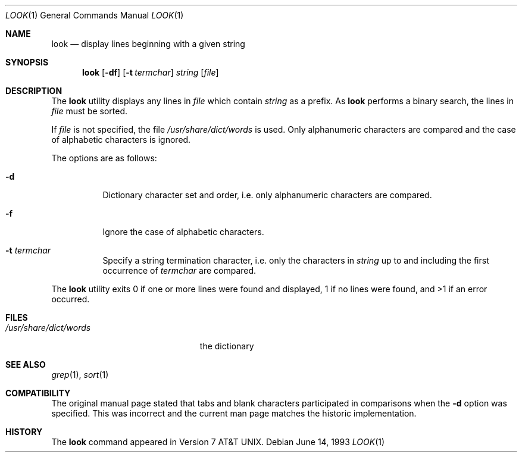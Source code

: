.\"	$OpenBSD: src/usr.bin/look/look.1,v 1.7 2000/03/06 03:17:39 aaron Exp $
.\"	$NetBSD: look.1,v 1.3 1994/12/23 01:10:59 jtc Exp $
.\"
.\" Copyright (c) 1990, 1993
.\"	The Regents of the University of California.  All rights reserved.
.\"
.\" Redistribution and use in source and binary forms, with or without
.\" modification, are permitted provided that the following conditions
.\" are met:
.\" 1. Redistributions of source code must retain the above copyright
.\"    notice, this list of conditions and the following disclaimer.
.\" 2. Redistributions in binary form must reproduce the above copyright
.\"    notice, this list of conditions and the following disclaimer in the
.\"    documentation and/or other materials provided with the distribution.
.\" 3. All advertising materials mentioning features or use of this software
.\"    must display the following acknowledgement:
.\"	This product includes software developed by the University of
.\"	California, Berkeley and its contributors.
.\" 4. Neither the name of the University nor the names of its contributors
.\"    may be used to endorse or promote products derived from this software
.\"    without specific prior written permission.
.\"
.\" THIS SOFTWARE IS PROVIDED BY THE REGENTS AND CONTRIBUTORS ``AS IS'' AND
.\" ANY EXPRESS OR IMPLIED WARRANTIES, INCLUDING, BUT NOT LIMITED TO, THE
.\" IMPLIED WARRANTIES OF MERCHANTABILITY AND FITNESS FOR A PARTICULAR PURPOSE
.\" ARE DISCLAIMED.  IN NO EVENT SHALL THE REGENTS OR CONTRIBUTORS BE LIABLE
.\" FOR ANY DIRECT, INDIRECT, INCIDENTAL, SPECIAL, EXEMPLARY, OR CONSEQUENTIAL
.\" DAMAGES (INCLUDING, BUT NOT LIMITED TO, PROCUREMENT OF SUBSTITUTE GOODS
.\" OR SERVICES; LOSS OF USE, DATA, OR PROFITS; OR BUSINESS INTERRUPTION)
.\" HOWEVER CAUSED AND ON ANY THEORY OF LIABILITY, WHETHER IN CONTRACT, STRICT
.\" LIABILITY, OR TORT (INCLUDING NEGLIGENCE OR OTHERWISE) ARISING IN ANY WAY
.\" OUT OF THE USE OF THIS SOFTWARE, EVEN IF ADVISED OF THE POSSIBILITY OF
.\" SUCH DAMAGE.
.\"
.\"     @(#)look.1	8.1 (Berkeley) 6/14/93
.\"
.Dd June 14, 1993
.Dt LOOK 1
.Os
.Sh NAME
.Nm look
.Nd display lines beginning with a given string
.Sh SYNOPSIS
.Nm look
.Op Fl df
.Op Fl t Ar termchar
.Ar string
.Op Ar file
.Sh DESCRIPTION
The
.Nm
utility displays any lines in
.Ar file
which contain
.Ar string
as a prefix.
As
.Nm
performs a binary search, the lines in
.Ar file
must be sorted.
.Pp
If
.Ar file
is not specified, the file
.Pa /usr/share/dict/words
is used. Only alphanumeric characters are compared and the case of
alphabetic characters is ignored.
.Pp
The options are as follows:
.Bl -tag -width Ds
.It Fl d
Dictionary character set and order, i.e. only alphanumeric characters
are compared.
.It Fl f
Ignore the case of alphabetic characters.
.It Fl t Ar termchar
Specify a string termination character, i.e. only the characters
in
.Ar string
up to and including the first occurrence of
.Ar termchar
are compared.
.El
.Pp
The
.Nm
utility exits 0 if one or more lines were found and displayed,
1 if no lines were found, and >1 if an error occurred.
.Sh FILES
.Bl -tag -width /usr/share/dict/words -compact
.It Pa /usr/share/dict/words
the dictionary
.El
.Sh SEE ALSO
.Xr grep 1 ,
.Xr sort 1
.Sh COMPATIBILITY
The original manual page stated that tabs and blank characters participated
in comparisons when the
.Fl d
option was specified.
This was incorrect and the current man page matches the historic
implementation.
.Sh HISTORY
The
.Nm
command appeared in
.At v7 .
